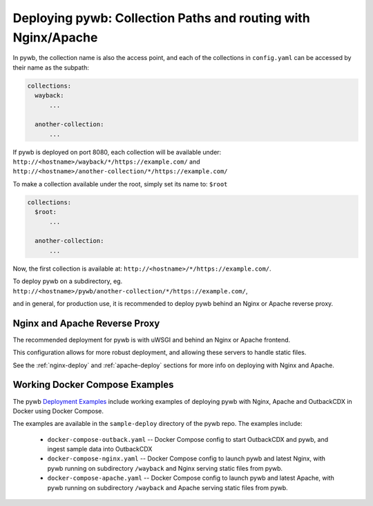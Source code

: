 Deploying pywb: Collection Paths and routing with Nginx/Apache
======================================================

In pywb, the collection name is also the access point, and each of the collections in ``config.yaml``
can be accessed by their name as the subpath:

.. code:: yaml

      collections:
        wayback:
            ...

        another-collection:
            ...

If pywb is deployed on port 8080, each collection will be available under:
``http://<hostname>/wayback/*/https://example.com/`` and ``http://<hostname>/another-collection/*/https://example.com/``

To make a collection available under the root, simply set its name to: ``$root``


.. code:: yaml

      collections:
        $root:
            ...

        another-collection:
            ...


Now, the first collection is available at: ``http://<hostname>/*/https://example.com/``.


To deploy pywb on a subdirectory, eg. ``http://<hostname>/pywb/another-collection/*/https://example.com/``,

and in general, for production use, it is recommended to deploy pywb behind an Nginx or Apache reverse proxy.


Nginx and Apache Reverse Proxy
------------------------------

The recommended deployment for pywb is with uWSGI and behind an Nginx or Apache frontend.

This configuration allows for more robust deployment, and allowing these servers to handle static files.


See the :ref:`nginx-deploy` and :ref:`apache-deploy` sections for more info on deploying with Nginx and Apache.


Working Docker Compose Examples
-------------------------------

The pywb `Deployment Examples <https://github.com/webrecorder/pywb/blob/docs/sample-deploy/>`_ include working examples of deploying pywb with Nginx, Apache and OutbackCDX
in Docker using Docker Compose.

The examples are available in the ``sample-deploy`` directory of the pywb repo. The examples include:

 - ``docker-compose-outback.yaml`` -- Docker Compose config to start OutbackCDX and pywb, and ingest sample data into OutbackCDX
 - ``docker-compose-nginx.yaml`` -- Docker Compose config to launch pywb and latest Nginx, with pywb running on subdirectory ``/wayback`` and Nginx serving static files from pywb.
 - ``docker-compose-apache.yaml`` -- Docker Compose config to launch pywb and latest Apache, with pywb running on subdirectory ``/wayback`` and Apache serving static files from pywb.



